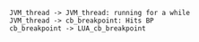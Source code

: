 

#+BEGIN_SRC plantuml :file bp_example.png
  JVM_thread -> JVM_thread: running for a while
  JVM_thread -> cb_breakpoint: Hits BP
  cb_breakpoint -> LUA_cb_breakpoint
#+END_SRC
